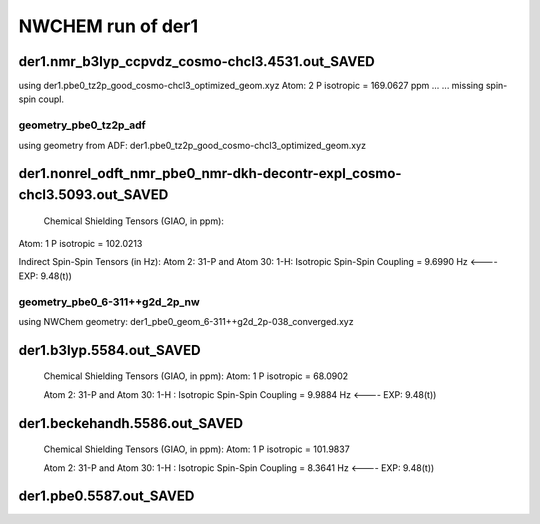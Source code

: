 NWCHEM run of der1
==================


der1.nmr_b3lyp_ccpvdz_cosmo-chcl3.4531.out_SAVED
~~~~~~~~~~~~~~~~~~~~~~~~~~~~~~~~~~~~~~~~~~~~~~~~
using der1.pbe0_tz2p_good_cosmo-chcl3_optimized_geom.xyz
Atom:    2  P  isotropic =     169.0627 ppm ...
...  missing spin-spin coupl.

geometry_pbe0_tz2p_adf
----------------------
using geometry from ADF: der1.pbe0_tz2p_good_cosmo-chcl3_optimized_geom.xyz

der1.nonrel_odft_nmr_pbe0_nmr-dkh-decontr-expl_cosmo-chcl3.5093.out_SAVED
~~~~~~~~~~~~~~~~~~~~~~~~~~~~~~~~~~~~~~~~~~~~~~~~~~~~~~~~~~~~~~~~~~~~~~~~~~

 Chemical Shielding Tensors (GIAO, in ppm):
Atom:    1  P   isotropic =     102.0213

Indirect Spin-Spin Tensors (in Hz):
Atom    2:  31-P  and Atom   30:   1-H: Isotropic Spin-Spin Coupling =       9.6990 Hz  <----   EXP: 9.48(t))

geometry_pbe0_6-311++g2d_2p_nw
------------------------------
using NWChem geometry: der1_pbe0_geom_6-311++g2d_2p-038_converged.xyz

der1.b3lyp.5584.out_SAVED
~~~~~~~~~~~~~~~~~~~~~~~~~
 Chemical Shielding Tensors (GIAO, in ppm): Atom:    1  P isotropic =      68.0902

 Atom    2:  31-P  and Atom   30:   1-H  : Isotropic Spin-Spin Coupling =       9.9884 Hz  <----   EXP: 9.48(t))

der1.beckehandh.5586.out_SAVED
~~~~~~~~~~~~~~~~~~~~~~~~~~~~~~
 Chemical Shielding Tensors (GIAO, in ppm):  Atom:    1  P   isotropic =     101.9837 

 Atom    2:  31-P  and Atom   30:   1-H : Isotropic Spin-Spin Coupling =       8.3641 Hz  <----   EXP: 9.48(t))

der1.pbe0.5587.out_SAVED
~~~~~~~~~~~~~~~~~~~~~~~~




